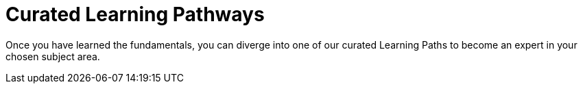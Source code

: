 = Curated Learning Pathways
:shortname: Learning Pathways
:caption: Hands-on training. No installation required.

Once you have learned the fundamentals, you can diverge into one of our curated Learning Paths to become an expert in your chosen subject area.
